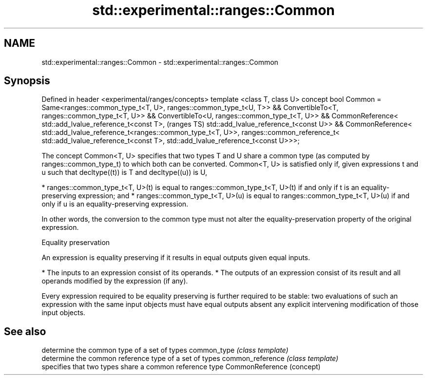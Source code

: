 .TH std::experimental::ranges::Common 3 "2020.03.24" "http://cppreference.com" "C++ Standard Libary"
.SH NAME
std::experimental::ranges::Common \- std::experimental::ranges::Common

.SH Synopsis

Defined in header <experimental/ranges/concepts>
template <class T, class U>
concept bool Common =
Same<ranges::common_type_t<T, U>, ranges::common_type_t<U, T>> &&
ConvertibleTo<T, ranges::common_type_t<T, U>> &&
ConvertibleTo<U, ranges::common_type_t<T, U>> &&
CommonReference<
std::add_lvalue_reference_t<const T>,                              (ranges TS)
std::add_lvalue_reference_t<const U>> &&
CommonReference<
std::add_lvalue_reference_t<ranges::common_type_t<T, U>>,
ranges::common_reference_t<
std::add_lvalue_reference_t<const T>,
std::add_lvalue_reference_t<const U>>>;

The concept Common<T, U> specifies that two types T and U share a common type (as computed by ranges::common_type_t) to which both can be converted.
Common<T, U> is satisfied only if, given expressions t and u such that decltype((t)) is T and decltype((u)) is U,

* ranges::common_type_t<T, U>(t) is equal to ranges::common_type_t<T, U>(t) if and only if t is an equality-preserving expression; and
* ranges::common_type_t<T, U>(u) is equal to ranges::common_type_t<T, U>(u) if and only if u is an equality-preserving expression.

In other words, the conversion to the common type must not alter the equality-preservation property of the original expression.

Equality preservation

An expression is equality preserving if it results in equal outputs given equal inputs.

* The inputs to an expression consist of its operands.
* The outputs of an expression consist of its result and all operands modified by the expression (if any).

Every expression required to be equality preserving is further required to be stable: two evaluations of such an expression with the same input objects must have equal outputs absent any explicit intervening modification of those input objects.

.SH See also


                 determine the common type of a set of types
common_type      \fI(class template)\fP
                 determine the common reference type of a set of types
common_reference \fI(class template)\fP
                 specifies that two types share a common reference type
CommonReference  (concept)




